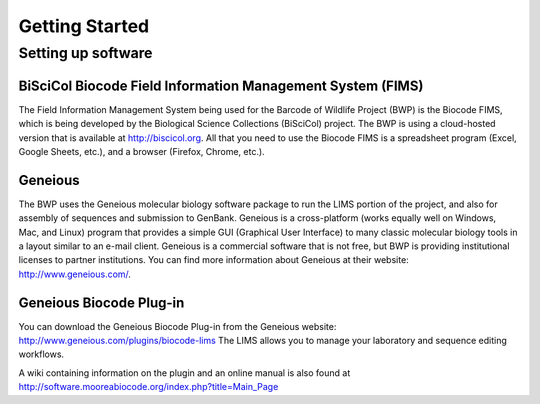 Getting Started
===============

Setting up software
-------------------

BiSciCol Biocode Field Information Management System (FIMS)
~~~~~~~~~~~~~~~~~~~~~~~~~~~~~~~~~~~~~~~~~~~~~~~~~~~~~~~~~~~

The Field Information Management System being used for the Barcode of Wildlife Project (BWP) is the Biocode FIMS, which is being developed by the Biological Science Collections (BiSciCol) project. The BWP is using a cloud-hosted version that is available at http://biscicol.org. All that you need to use the Biocode FIMS is a spreadsheet program (Excel, Google Sheets, etc.), and a browser (Firefox, Chrome, etc.).

Geneious
~~~~~~~~

The BWP uses the Geneious molecular biology software package to run the LIMS portion of the project, and also for assembly of sequences and submission to GenBank. Geneious is a cross-platform (works equally well on Windows, Mac, and Linux) program that provides a simple GUI (Graphical User Interface) to many classic molecular biology tools in a layout similar to an e-mail client. Geneious is a commercial software that is not free, but BWP is providing institutional licenses to partner institutions. You can find more information about Geneious at their website: http://www.geneious.com/.

Geneious Biocode Plug-in
~~~~~~~~~~~~~~~~~~~~~~~~
You can download the Geneious Biocode Plug-in from the Geneious website: http://www.geneious.com/plugins/biocode-lims
The LIMS allows you to manage your laboratory and sequence editing workflows.

A wiki containing information on the plugin and an online manual is also found at http://software.mooreabiocode.org/index.php?title=Main_Page
